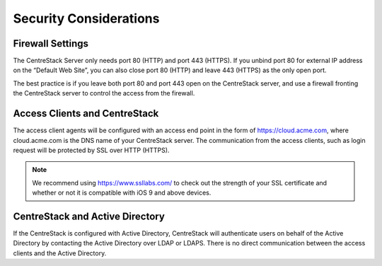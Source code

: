 ﻿Security Considerations
--------------------------

Firewall Settings
^^^^^^^^^^^^^^^^^^^^^^^^^^^^^^^^^^

The CentreStack Server only needs port 80 (HTTP) and port 443 (HTTPS). If you unbind port 80 for external IP address
on the “Default Web Site”, you can also close port 80 (HTTP) and leave 443 (HTTPS) as the only open port.

The best practice is if you leave both port 80 and port 443 open on the CentreStack server, and use
a firewall fronting the CentreStack server to control the access from the firewall.

Access Clients and CentreStack
^^^^^^^^^^^^^^^^^^^^^^^^^^^^^^^^^^

The access client agents will be configured with an access end point in the form of https://cloud.acme.com,
where cloud.acme.com is the DNS name of your CentreStack server.
The communication from the access clients, such as login request will be protected by SSL over HTTP (HTTPS).

.. note::

    We recommend using https://www.ssllabs.com/ to check out the strength of your SSL certificate and whether
    or not it is compatible with iOS 9 and above devices.

CentreStack and Active Directory
^^^^^^^^^^^^^^^^^^^^^^^^^^^^^^^^^^^^^

If the CentreStack is configured with Active Directory,
CentreStack will authenticate users on behalf of the Active Directory by contacting the Active Directory over LDAP or LDAPS.
There is no direct communication between the access clients and the Active Directory.
